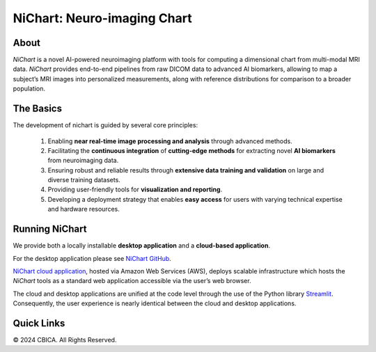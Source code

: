 NiChart: Neuro-imaging Chart
============================

.. image:: https://img.shields.io/badge/Documentation-Read_the_Docs-blue
    :target: https://cbica.github.io/NiChart_Project

.. image:: https://img.shields.io/badge/Website-NeuroImagingChart-orange
    :target: https://neuroimagingchart.com
    
.. image:: https://img.shields.io/badge/GitHub-CBICA/NiChart_Project-green
    :target: https://github.com/CBICA/NiChart_Project

About
-----

*NiChart* is a novel AI-powered neuroimaging platform with tools for computing a dimensional chart from multi-modal MRI data. *NiChart* provides end-to-end pipelines from raw DICOM data to advanced
AI biomarkers, allowing to map a subject’s MRI images into personalized measurements, along with
reference distributions for comparison to a broader population.

.. image:: https://raw.githubusercontent.com/CBICA/NiChart_Project/refs/heads/ge-dev/resources/images/NiChart_Flowchart_v2.svg
  :alt: NiChart Flowchart

The Basics
----------

The development of nichart is guided by several core principles:

 1. Enabling **near real-time image processing and analysis** through advanced methods.

 2. Facilitating the **continuous integration** of **cutting-edge methods** for extracting novel **AI biomarkers** from neuroimaging data.

 3. Ensuring robust and reliable results through **extensive data training and validation** on large and diverse training datasets.

 4. Providing user-friendly tools for **visualization and reporting**.

 5. Developing a deployment strategy that enables **easy access** for users with varying technical expertise and hardware resources.

Running NiChart
---------------

We provide both a locally installable **desktop application** and a **cloud-based application**. 

For the desktop application please see `NiChart GitHub <https://github.com/CBICA/NiChart_Project>`_.

`NiChart cloud application <https://neuroimagingchart.com/portal>`_, hosted via Amazon Web Services (AWS), deploys scalable infrastructure which hosts the *NiChart* tools as a standard web application accessible via the user’s web browser. 

The cloud and desktop applications are unified at the code level through the use of the Python library `Streamlit <https://streamlit.io>`_. Consequently, the user experience is nearly identical between the cloud and desktop applications.

Quick Links
-----------

.. image:: https://img.shields.io/badge/Research-AIBIL-blue
    :target: https://aibil.med.upenn.edu/research
    :alt: AIBIL Research

.. image:: https://img.shields.io/badge/YouTube-%23FF0000.svg?style=for-the-badge&logo=YouTube&logoColor=white
    :target: https://www.youtube.com/@NiChart-UPenn
    :alt: YouTube

.. image:: https://img.shields.io/twitter/url/https/twitter.com/NiChart_AIBIL.svg?style=social&label=Follow%20%40NiChart_AIBIL
    :target: https://x.com/NiChart_AIBIL
    :alt: Twitter

© 2024 CBICA. All Rights Reserved.
